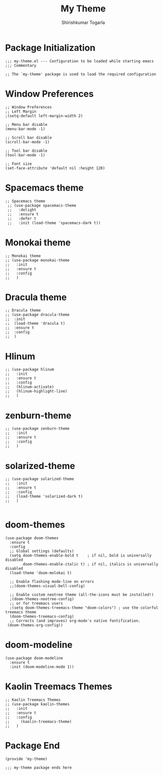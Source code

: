 #+TITLE: My Theme
#+AUTHOR: Shirishkumar Togarla
#+PROPERTY: header-args :tangle (f-expand (concat (f-base (buffer-file-name)) ".el") "../src")
* Package Initialization
#+begin_src elisp
;;; my-theme.el --- Configuration to be loaded while starting emacs
;;; Commentary

;; The `my-theme' package is used to load the required configuration
#+end_src

* Window Preferences
#+begin_src elisp
;; Window Preferences
;; Left Margin
;(setq-default left-margin-width 2)

;; Menu bar disable
(menu-bar-mode -1)

;; Scroll bar disable
(scroll-bar-mode -1)

;; Tool bar disable
(tool-bar-mode -1)

;; Font size
(set-face-attribute 'default nil :height 120)
#+end_src
* Spacemacs theme
#+begin_src elisp :tangle no
;; Spacemacs theme
 ;; (use-package spacemacs-theme
 ;;   :delight 
 ;;   :ensure t
 ;;   :defer t
 ;;   :init (load-theme 'spacemacs-dark t))
#+end_src
* Monokai theme
#+begin_src elisp :tangle no
;; Monokai theme
;; (use-package monokai-theme
;;   :init
;;   :ensure t
;;   :config
;;   )
#+end_src
* Dracula theme
#+begin_src elisp  :tangle no
;; Dracula theme
;; (use-package dracula-theme
;;  :init
;;  (load-theme 'dracula t)
;;  :ensure t
;;  :config
;;  )
#+end_src
* Hlinum
#+begin_src elisp :tangle no
;; (use-package hlinum
;;   :init
;;   :ensure t
;;   :config
;;   (hlinum-activate)
;;   (hlinum-highlight-line)
;;   )
#+end_src
* zenburn-theme
#+begin_src elisp :tangle no
;; (use-package zenburn-theme
;;   :init
;;   :ensure t
;;   :config
;;   )
#+end_src
* solarized-theme
#+begin_src elisp :tangle no
;; (use-package solarized-theme
;;   :init
;;   :ensure t
;;   :config
;;   (load-theme 'solarized-dark t)
;;   )

#+end_src
* doom-themes
#+begin_src elisp
(use-package doom-themes
  :ensure t
  :config
  ;; Global settings (defaults)
  (setq doom-themes-enable-bold t    ; if nil, bold is universally disabled
        doom-themes-enable-italic t) ; if nil, italics is universally disabled
  (load-theme 'doom-molokai t)

  ;; Enable flashing mode-line on errors
  ;;(doom-themes-visual-bell-config)
  
  ;; Enable custom neotree theme (all-the-icons must be installed!)
  ;(doom-themes-neotree-config)
  ;; or for treemacs users
  ;(setq doom-themes-treemacs-theme "doom-colors") ; use the colorful treemacs theme
  (doom-themes-treemacs-config)
  ;; Corrects (and improves) org-mode's native fontification.
 (doom-themes-org-config))
#+end_src
* doom-modeline
#+begin_src elisp
(use-package doom-modeline
  :ensure t
  :init (doom-modeline-mode 1))
#+end_src
* Kaolin Treemacs Themes
#+begin_src elisp :tangle no
;; Kaolin Treemacs Themes
;; (use-package kaolin-themes
;;   :init
;;   :ensure t
;;   :config
;;     (kaolin-treemacs-theme)
;;   )
#+end_src
* Package End
#+begin_src elisp
(provide 'my-theme)

;;; my-theme package ends here
#+end_src
